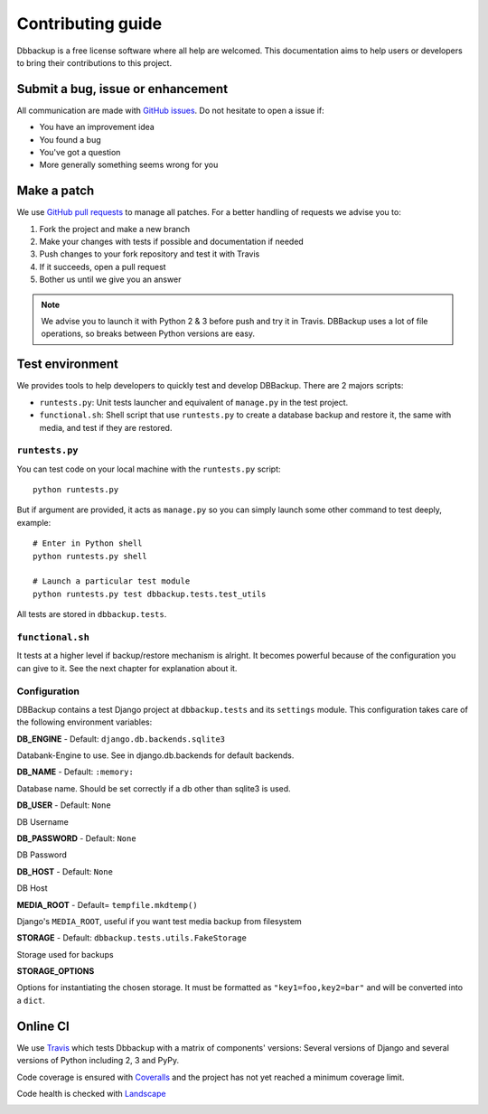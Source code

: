 Contributing guide
==================

Dbbackup is a free license software where all help are welcomed. This
documentation aims to help users or developers to bring their contributions
to this project.

Submit a bug, issue or enhancement
----------------------------------

All communication are made with `GitHub issues`_. Do not hesitate to open a
issue if:

- You have an improvement idea
- You found a bug
- You've got a question
- More generally something seems wrong for you

.. _`GitHub issues`: https://github.com/jazzband/django-dbbackup/issues

Make a patch
------------

We use `GitHub pull requests`_ to manage all patches. For a better handling
of requests we advise you to:

#. Fork the project and make a new branch
#. Make your changes with tests if possible and documentation if needed
#. Push changes to your fork repository and test it with Travis
#. If it succeeds, open a pull request
#. Bother us until we give you an answer

.. note::

    We advise you to launch it with Python 2 & 3 before push and try it in
    Travis. DBBackup uses a lot of file operations, so breaks between Python
    versions are easy.

.. _`GitHub pull requests`: https://github.com/jazzband/django-dbbackup/pulls

Test environment
----------------

We provides tools to help developers to quickly test and develop DBBackup.
There are 2 majors scripts:

* ``runtests.py``: Unit tests launcher and equivalent of ``manage.py`` in
  the test project.
* ``functional.sh``: Shell script that use ``runtests.py`` to create a
  database backup and restore it, the same with media, and test if they are
  restored.


``runtests.py``
~~~~~~~~~~~~~~~

You can test code on your local machine with the ``runtests.py`` script: ::

    python runtests.py

But if argument are provided, it acts as ``manage.py`` so you can simply
launch some other command to test deeply, example: ::

    # Enter in Python shell
    python runtests.py shell

    # Launch a particular test module
    python runtests.py test dbbackup.tests.test_utils

All tests are stored in ``dbbackup.tests``.


``functional.sh``
~~~~~~~~~~~~~~~~~

It tests at a higher level if backup/restore mechanism is alright. It
becomes powerful because of the configuration you can give to it. See the next
chapter for explanation about it.


Configuration
~~~~~~~~~~~~~

DBBackup contains a test Django project at ``dbbackup.tests`` and its
``settings`` module. This configuration takes care of the following
environment variables:

**DB_ENGINE** - Default: ``django.db.backends.sqlite3``

Databank-Engine to use. See in django.db.backends for default backends.

**DB_NAME** - Default: ``:memory:``

Database name. Should be set correctly if a db other than sqlite3 is used.

**DB_USER** - Default: ``None``

DB Username

**DB_PASSWORD** - Default: ``None``

DB Password

**DB_HOST** - Default: ``None``

DB Host


**MEDIA_ROOT** - Default= ``tempfile.mkdtemp()``

Django's ``MEDIA_ROOT``, useful if you want test media backup from filesystem

**STORAGE** - Default: ``dbbackup.tests.utils.FakeStorage``

Storage used for backups

**STORAGE_OPTIONS**

Options for instantiating the chosen storage. It must be formatted as
``"key1=foo,key2=bar"`` and will be converted into a ``dict``.

Online CI
---------

We use `Travis`_ which tests Dbbackup with a matrix of components' versions: Several versions of Django and several versions of Python including 2, 3 and PyPy.

.. image:: https://api.travis-ci.org/jazzband/django-dbbackup.svg
        :target: https://travis-ci.org/jazzband/django-dbbackup

Code coverage is ensured with `Coveralls`_ and the project has not yet reached a minimum coverage limit.

.. image:: https://coveralls.io/repos/jazzband/django-dbbackup/badge.svg?branch=master&service=github
        :target: https://coveralls.io/github/jazzband/django-dbbackup?branch=master

Code health is checked with `Landscape`_

.. image:: https://landscape.io/github/jazzband/django-dbbackup/master/landscape.svg?style=flat
        :target: https://landscape.io/github/jazzband/django-dbbackup/master
        :alt: Code Health

.. _Travis: https://travis-ci.org/jazzband/django-dbbackup
.. _Coveralls: https://coveralls.io/github/jazzband/django-dbbackup
.. _Landscape: https://landscape.io/github/jazzband/django-dbbackup/
